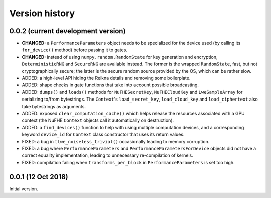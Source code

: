 ---------------
Version history
---------------


0.0.2 (current development version)
~~~~~~~~~~~~~~~~~~~~~~~~~~~~~~~~~~~

* **CHANGED:** a ``PerformanceParameters`` object needs to be specialized for the device used (by calling its ``for_device()`` method) before passing it to gates.

* **CHANGED:** instead of using ``numpy.random.RandomState`` for key generation and encryption, ``DeterministicRNG`` and ``SecureRNG`` are available instead. The former is the wrapped ``RandomState``, fast, but not cryptographically secure; the latter is the secure random source provided by the OS, which can be rather slow.

* ADDED: a high-level API hiding the Reikna details and removing some boilerplate.

* ADDED: shape checks in gate functions that take into account possible broadcasting.

* ADDED: ``dumps()`` and ``loads()`` methods for ``NuFHESecretKey``, ``NuFHECloudKey`` and ``LweSampleArray`` for serializing to/from bytestrings. The ``Context``'s ``load_secret_key``, ``load_cloud_key`` and ``load_ciphertext`` also take bytestrings as arguments.

* ADDED: exposed ``clear_computation_cache()`` which helps release the resources associated with a GPU context (the NuFHE ``Context`` objects call it automatically on destruction).

* ADDED: a ``find_devices()`` function to help with using multiple computation devices, and a corresponding keyword ``device_id`` for ``Context`` class constructor that uses its return values.

* FIXED: a bug in ``tlwe_noiseless_trivial()`` occasionally leading to memory corruption.

* FIXED: a bug where ``PerformanceParameters`` and ``PerformanceParametersForDevice`` objects did not have a correct equality implementation, leading to unnecessary re-compilation of kernels.

* FIXED: compilation failing when ``transforms_per_block`` in ``PerformanceParameters`` is set too high.


0.0.1 (12 Oct 2018)
~~~~~~~~~~~~~~~~~~~

Initial version.
